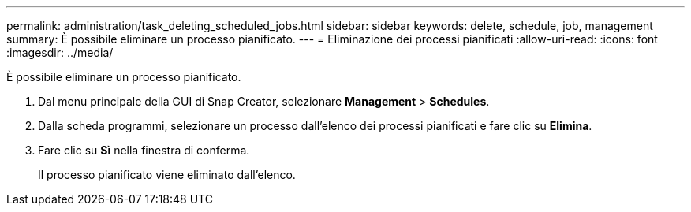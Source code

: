 ---
permalink: administration/task_deleting_scheduled_jobs.html 
sidebar: sidebar 
keywords: delete, schedule, job, management 
summary: È possibile eliminare un processo pianificato. 
---
= Eliminazione dei processi pianificati
:allow-uri-read: 
:icons: font
:imagesdir: ../media/


[role="lead"]
È possibile eliminare un processo pianificato.

. Dal menu principale della GUI di Snap Creator, selezionare *Management* > *Schedules*.
. Dalla scheda programmi, selezionare un processo dall'elenco dei processi pianificati e fare clic su *Elimina*.
. Fare clic su *Sì* nella finestra di conferma.
+
Il processo pianificato viene eliminato dall'elenco.


